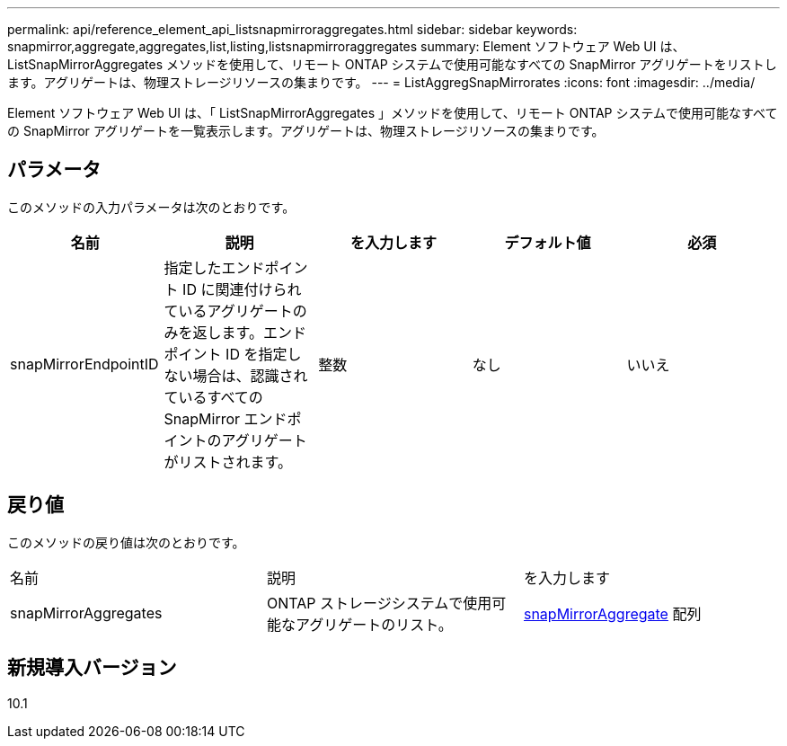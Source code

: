 ---
permalink: api/reference_element_api_listsnapmirroraggregates.html 
sidebar: sidebar 
keywords: snapmirror,aggregate,aggregates,list,listing,listsnapmirroraggregates 
summary: Element ソフトウェア Web UI は、 ListSnapMirrorAggregates メソッドを使用して、リモート ONTAP システムで使用可能なすべての SnapMirror アグリゲートをリストします。アグリゲートは、物理ストレージリソースの集まりです。 
---
= ListAggregSnapMirrorates
:icons: font
:imagesdir: ../media/


[role="lead"]
Element ソフトウェア Web UI は、「 ListSnapMirrorAggregates 」メソッドを使用して、リモート ONTAP システムで使用可能なすべての SnapMirror アグリゲートを一覧表示します。アグリゲートは、物理ストレージリソースの集まりです。



== パラメータ

このメソッドの入力パラメータは次のとおりです。

|===
| 名前 | 説明 | を入力します | デフォルト値 | 必須 


 a| 
snapMirrorEndpointID
 a| 
指定したエンドポイント ID に関連付けられているアグリゲートのみを返します。エンドポイント ID を指定しない場合は、認識されているすべての SnapMirror エンドポイントのアグリゲートがリストされます。
 a| 
整数
 a| 
なし
 a| 
いいえ

|===


== 戻り値

このメソッドの戻り値は次のとおりです。

|===


| 名前 | 説明 | を入力します 


 a| 
snapMirrorAggregates
 a| 
ONTAP ストレージシステムで使用可能なアグリゲートのリスト。
 a| 
xref:reference_element_api_snapmirroraggregate.adoc[snapMirrorAggregate] 配列

|===


== 新規導入バージョン

10.1
